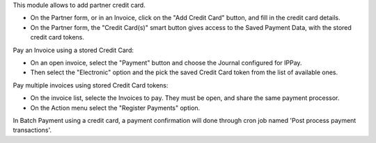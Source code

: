 This module allows to add partner credit card.

* On the Partner form, or in an Invoice, click on the "Add Credit Card" button, and fill in the credit card details.
* On the Partner form, the "Credit Card(s)" smart button gives access to the Saved Payment Data, with the stored credit card tokens.


Pay an Invoice using a stored Credit Card:

* On an open invoice, select the "Payment" button and choose the Journal configured for IPPay.
* Then select the "Electronic" option and the pick the saved Credit Card token from the list of available ones.

Pay multiple invoices using stored Credit Card tokens:

* On the invoice list, selecte the Invoices to pay. They must be open, and share the same payment processor.
* On the Action menu select the "Register Payments" option.

In Batch Payment using a credit card, a payment confirmation will done through cron job named 'Post process payment transactions'.
